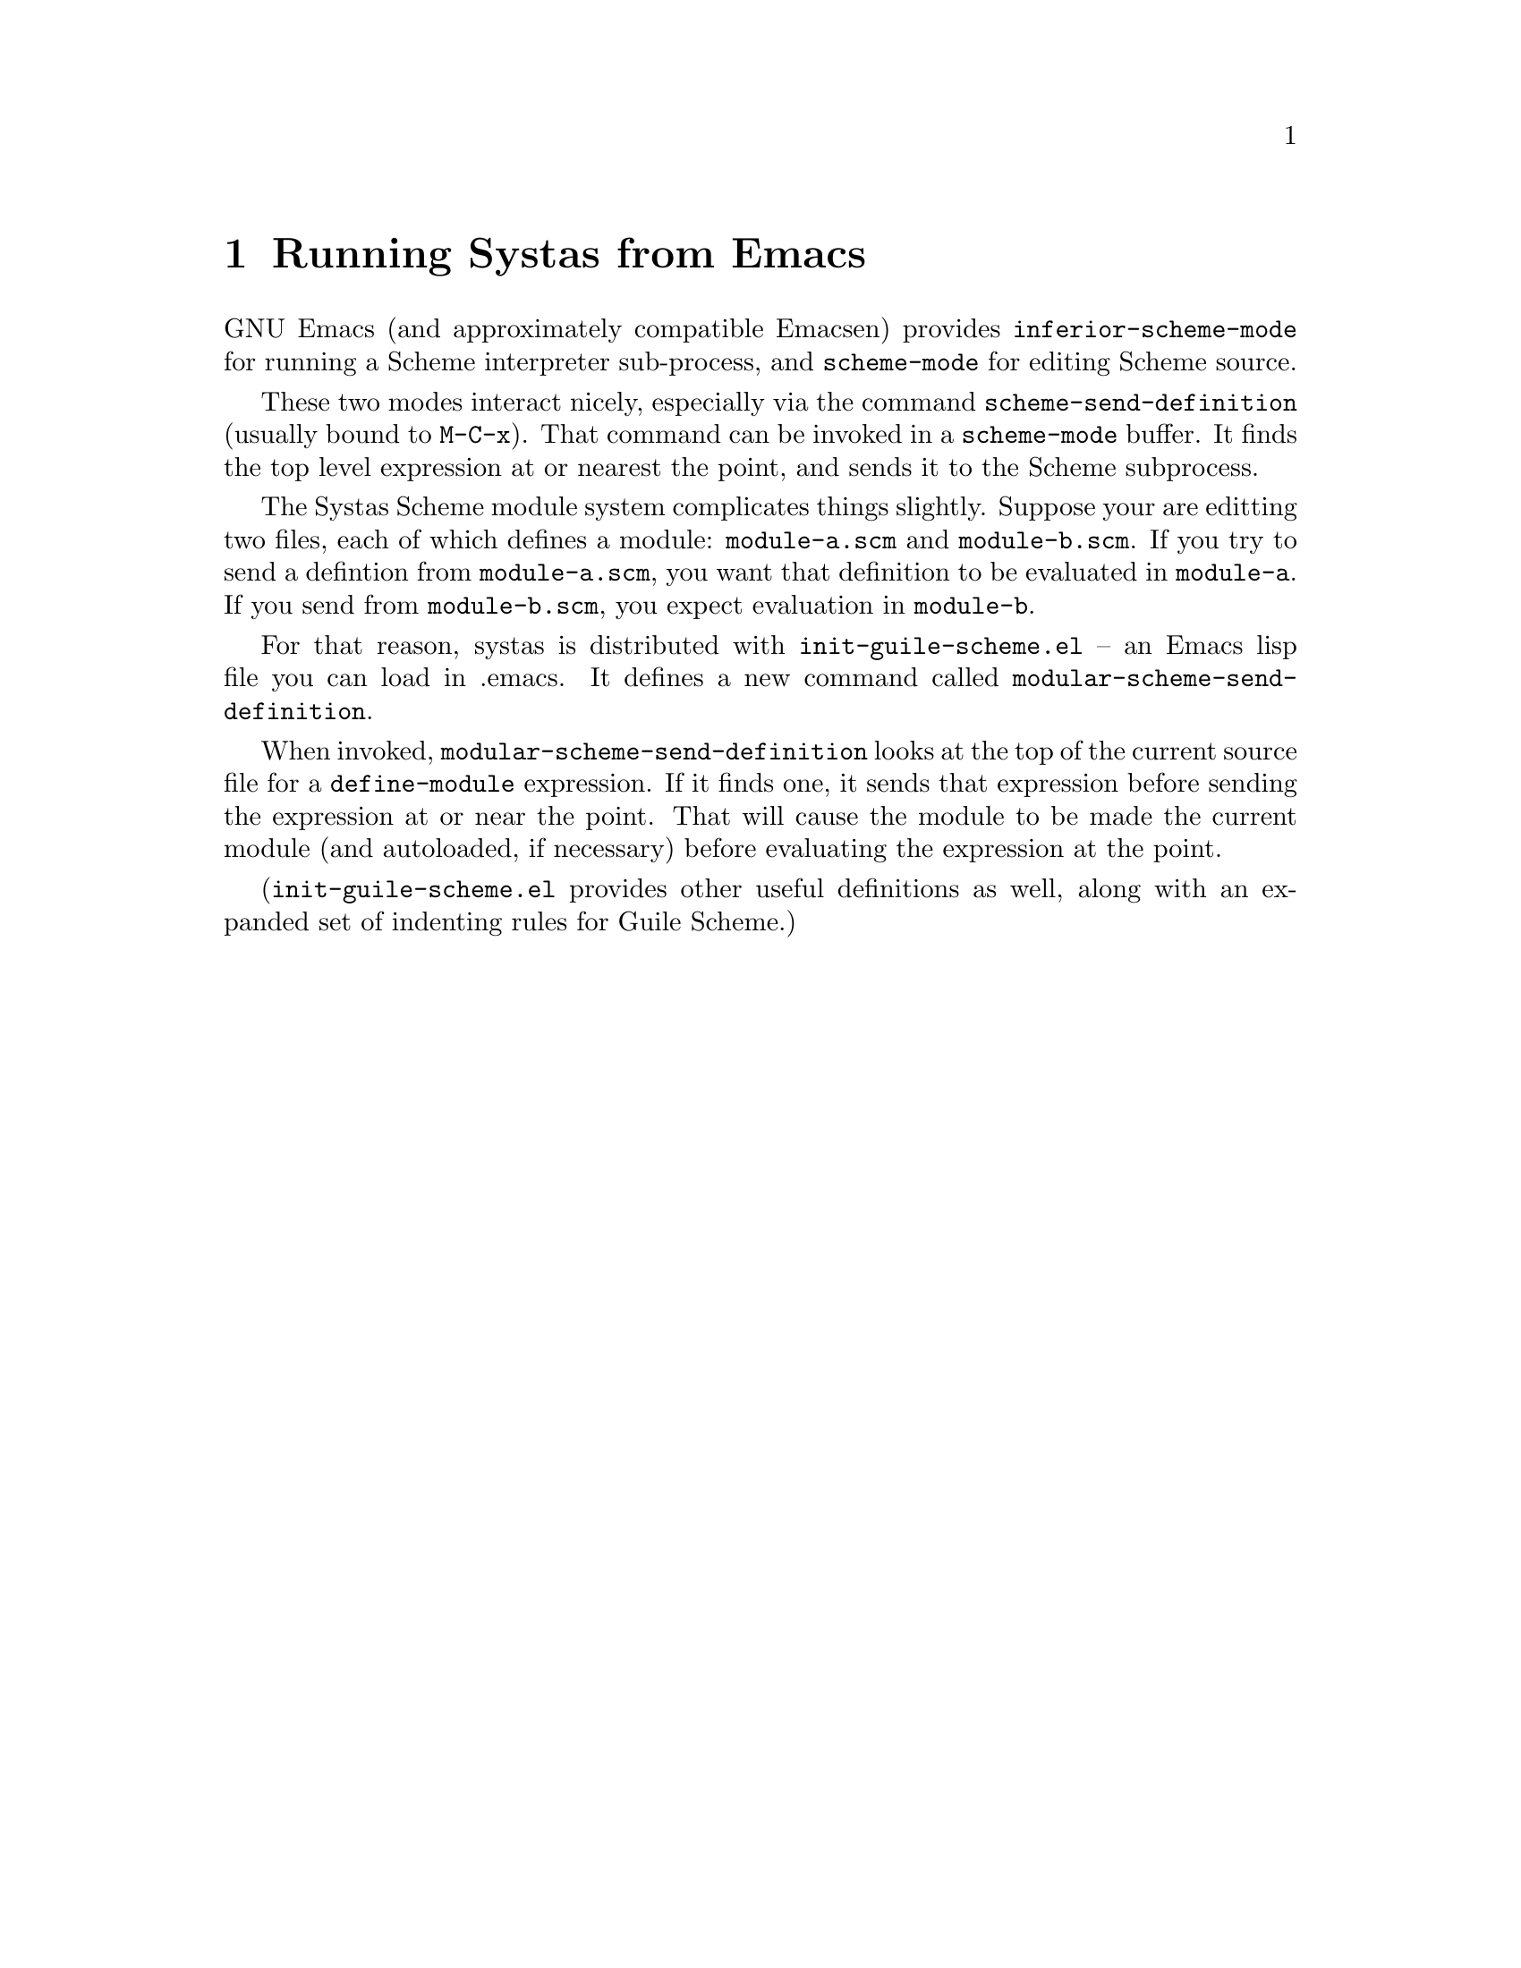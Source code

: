 @need 3200

@node Running Systas from Emacs
@chapter Running Systas from Emacs

GNU Emacs (and approximately compatible Emacsen) provides
@code{inferior-scheme-mode} for running a Scheme interpreter
sub-process, and @code{scheme-mode} for editing Scheme source.


These two modes interact nicely, especially via the command
@code{scheme-send-definition} (usually bound to @code{M-C-x}).  That command
can be invoked in a @code{scheme-mode} buffer.  It finds the top level
expression at or nearest the point, and sends it to the Scheme
subprocess.


The Systas Scheme module system complicates things slightly.
Suppose your are editting two files, each of which defines
a module: @code{module-a.scm} and @code{module-b.scm}.  If you try to send a
defintion from @code{module-a.scm}, you want that definition to be
evaluated in @code{module-a}.  If you send from @code{module-b.scm}, you
expect evaluation in @code{module-b}.


For that reason, systas is distributed with @code{init-guile-scheme.el}
-- an Emacs lisp file you can load in .emacs.  It defines a new
command called @code{modular-scheme-send-definition}.


When invoked, @code{modular-scheme-send-definition} looks at the top of
the current source file for a @code{define-module} expression.  If it
finds one, it sends that expression before sending the expression
at or near the point.  That will cause the module to be made the
current module (and autoloaded, if necessary) before evaluating the
expression at the point.


(@code{init-guile-scheme.el} provides other useful definitions as well,
along with an expanded set of indenting rules for Guile Scheme.)




